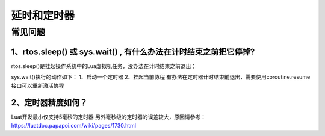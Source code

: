 延时和定时器
============

常见问题
--------

1、rtos.sleep() 或 sys.wait() , 有什么办法在计时结束之前把它停掉?
'''''''''''''''''''''''''''''''''''''''''''''''''''''''''''''''''

rtos.sleep()是挂起操作系统中的Lua虚拟机任务，没办法在计时结束之前退出；

sys.wait()执行的动作如下： 1、启动一个定时器 2、挂起当前协程
有办法在定时器计时结束前退出，需要使用coroutine.resume接口可以重新激活协程

2、定时器精度如何？
'''''''''''''''''''

Luat开发最小仅支持5毫秒的定时器
另外毫秒级的定时器的误差较大，原因请参考：
https://luatdoc.papapoi.com/wiki/pages/1730.html
